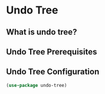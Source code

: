 * Undo Tree

** What is undo tree?

** Undo Tree Prerequisites

** Undo Tree Configuration

  #+begin_src emacs-lisp
(use-package undo-tree)
  #+end_src
